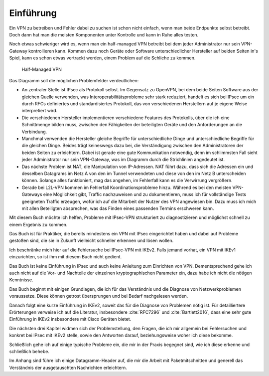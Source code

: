 
Einführung
==========

Ein VPN zu betreiben und Fehler dabei zu suchen ist schon nicht einfach,
wenn man beide Endpunkte selbst betreibt.
Doch dann hat man die meisten Komponenten unter Kontrolle und kann in
Ruhe alles testen.

Noch etwas schwieriger wird es, wenn man ein half-managed VPN betreibt
bei dem jeder Administrator nur sein VPN-Gateway kontrollieren kann.
Kommen dazu noch Geräte oder Software unterschiedlicher Hersteller auf
beiden Seiten in's Spiel, kann es schon etwas vertrackt werden, einem
Problem auf die Schliche zu kommen.

.. figure:: /images/vpn.png
   :alt: Half-managed VPN

   Half-Managed VPN

Das Diagramm soll die möglichen Problemfelder verdeutlichen:

* An zentraler Stelle ist IPsec als Protokoll selbst.
  Im Gegensatz zu OpenVPN, bei dem beide Seiten Software aus der gleichen
  Quelle verwenden, was Interoperabilitätsprobleme sehr stark reduziert,
  handelt es sich bei IPsec um ein durch RFCs definiertes und standardisiertes
  Protokoll, das von verschiedenen Herstellern auf je eigene Weise
  interpretiert wird.

* Die verschiedenen Hersteller implementieren verschiedene Features des
  Protokolls, über die ich eine Schnittmenge bilden muss, zwischen den
  Fähigkeiten der beteiligten Geräte und den Anforderungen an die Verbindung.

* Manchmal verwenden die Hersteller gleiche Begriffe für unterschiedliche
  Dinge und unterschiedliche Begriffe für die gleichen Dinge.
  Beides trägt keineswegs dazu bei, die Verständigung zwischen den
  Administratoren der beiden Seiten zu erleichtern.
  Dabei ist gerade eine gute Kommunikation notwendig, denn im schlimmsten Fall
  sieht jeder Administrator nur sein VPN-Gateway, was im Diagramm durch die
  Strichlinien angedeutet ist.

* Das nächste Problem ist NAT, die Manipulation von IP-Adressen.
  NAT führt dazu, dass sich die Adressen ein und desselben Datagrams im Netz A
  von den im Tunnel verwendeten und diese von den im Netz B unterscheiden
  können.
  Solange alles funktioniert, mag das angehen, im Fehlerfall kann es die
  Verwirrung vergrößern.

* Gerade bei L2L-VPN kommen im Fehlerfall Koordinationsprobleme hinzu.
  Während es bei den meisten VPN-Gateways eine Möglichkeit gibt, Traffic
  nachzuweisen und zu dokumentieren, muss ich für vollständige Tests
  geeigneten Traffic erzeugen, wofür ich auf die Mitarbeit der Nutzer des VPN
  angewiesen bin.
  Dazu muss ich mich mit allen Beteiligten absprechen, was das Finden eines
  passenden Termins erschweren kann.

Mit diesem Buch möchte ich helfen, Probleme mit IPsec-VPN strukturiert
zu diagnostizieren und möglichst schnell zu einem Ergebnis zu kommen.

Das Buch ist für Praktiker, die bereits mindestens ein VPN mit IPsec
eingerichtet haben und dabei auf Probleme gestoßen sind, die sie in
Zukunft vielleicht schneller erkennen und lösen wollen.

Ich beschränke mich hier auf die Fehlersuche bei IPsec-VPN mit IKEv2.
Falls jemand vorhat, ein VPN mit IKEv1 einzurichten, so
ist ihm mit diesem Buch nicht gedient.

Das Buch ist keine Einführung in IPsec und auch keine Anleitung zum
Einrichten von VPN. Dementsprechend gehe ich auch nicht auf die Vor- und
Nachteile der einzelnen kryptographischen Parameter ein, dazu habe ich
nicht die nötigen Kenntnisse.

Das Buch beginnt mit einigen Grundlagen, die ich für das Verständnis und
die Diagnose von Netzwerkproblemen voraussetze. Diese können getrost
übersprungen und bei Bedarf nachgelesen werden.

Danach folgt eine kurze Einführung in IKEv2, soweit das für die Diagnose
von Problemen nötig ist. Für detailliertere Erörterungen verweise ich
auf die Literatur, insbesondere :cite:`RFC7296` und
:cite:`Bartlett2016`, dass eine sehr gute Einführung in IKEv2 insbesondere
mit Cisco Geräten bietet.

Die nächsten drei Kapitel widmen sich der Problemstellung, den Fragen,
die ich mir allgemein bei Fehlersuchen und konkret bei IPsec mit IKEv2
stelle, sowie den Antworten darauf, beziehungsweise woher ich diese
bekomme.

Schließlich gehe ich auf einige typische Probleme ein, die mir in der
Praxis begegnet sind, wie ich diese erkenne und schließlich behebe.

Im Anhang sind führe ich einige Datagramm-Header auf, die mir die Arbeit
mit Paketmitschnitten und generell das Verständnis der ausgetauschten
Nachrichten erleichtern.

